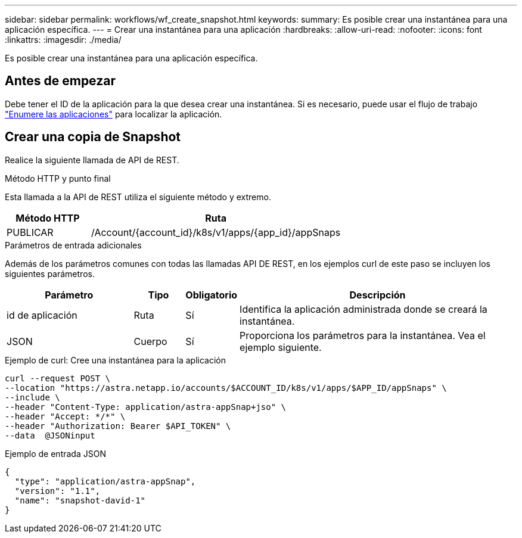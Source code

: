 ---
sidebar: sidebar 
permalink: workflows/wf_create_snapshot.html 
keywords:  
summary: Es posible crear una instantánea para una aplicación específica. 
---
= Crear una instantánea para una aplicación
:hardbreaks:
:allow-uri-read: 
:nofooter: 
:icons: font
:linkattrs: 
:imagesdir: ./media/


[role="lead"]
Es posible crear una instantánea para una aplicación específica.



== Antes de empezar

Debe tener el ID de la aplicación para la que desea crear una instantánea. Si es necesario, puede usar el flujo de trabajo link:wf_list_man_apps.html["Enumere las aplicaciones"] para localizar la aplicación.



== Crear una copia de Snapshot

Realice la siguiente llamada de API de REST.

.Método HTTP y punto final
Esta llamada a la API de REST utiliza el siguiente método y extremo.

[cols="25,75"]
|===
| Método HTTP | Ruta 


| PUBLICAR | /Account/{account_id}/k8s/v1/apps/{app_id}/appSnaps 
|===
.Parámetros de entrada adicionales
Además de los parámetros comunes con todas las llamadas API DE REST, en los ejemplos curl de este paso se incluyen los siguientes parámetros.

[cols="25,10,10,55"]
|===
| Parámetro | Tipo | Obligatorio | Descripción 


| id de aplicación | Ruta | Sí | Identifica la aplicación administrada donde se creará la instantánea. 


| JSON | Cuerpo | Sí | Proporciona los parámetros para la instantánea. Vea el ejemplo siguiente. 
|===
.Ejemplo de curl: Cree una instantánea para la aplicación
[source, curl]
----
curl --request POST \
--location "https://astra.netapp.io/accounts/$ACCOUNT_ID/k8s/v1/apps/$APP_ID/appSnaps" \
--include \
--header "Content-Type: application/astra-appSnap+jso" \
--header "Accept: */*" \
--header "Authorization: Bearer $API_TOKEN" \
--data  @JSONinput
----
.Ejemplo de entrada JSON
[source, json]
----
{
  "type": "application/astra-appSnap",
  "version": "1.1",
  "name": "snapshot-david-1"
}
----